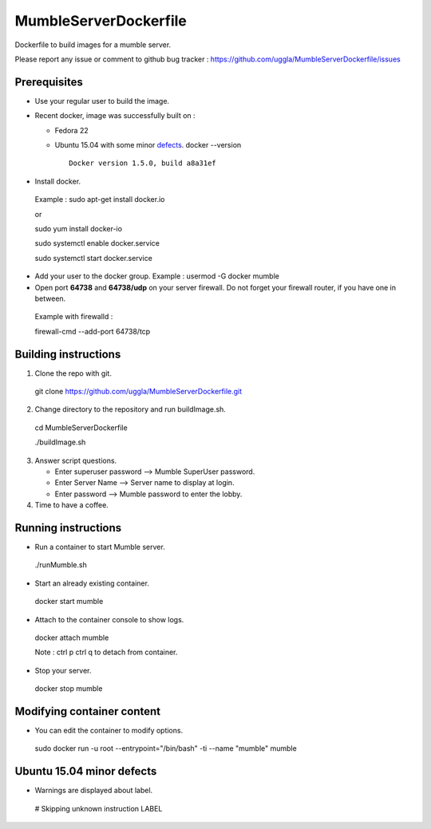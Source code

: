 MumbleServerDockerfile
======================
Dockerfile to build images for a mumble server.

Please report any issue or comment to github bug tracker :
https://github.com/uggla/MumbleServerDockerfile/issues

Prerequisites
-------------
- Use your regular user to build the image.
- Recent docker, image was successfully built on :

  - Fedora 22
  - Ubuntu 15.04 with some minor defects_.
    docker --version
    ::
       Docker version 1.5.0, build a8a31ef

- Install docker.
 Example :
 sudo apt-get install docker.io
 
 or
 
 sudo yum install docker-io
 
 sudo systemctl enable docker.service
 
 sudo systemctl start docker.service
 
- Add your user to the docker group.
  Example :
  usermod -G docker mumble
- Open port **64738** and **64738/udp** on your server firewall. Do not forget your firewall router, if you have one in between. 
 Example with firewalld :
 
 firewall-cmd --add-port 64738/tcp
 
Building instructions
---------------------
1. Clone the repo with git.
 git clone https://github.com/uggla/MumbleServerDockerfile.git
2. Change directory to the repository and run buildImage.sh.
 cd MumbleServerDockerfile
 
 ./buildImage.sh
3. Answer script questions.

   - Enter superuser password  --> Mumble SuperUser password.
   - Enter Server Name --> Server name to display at login.
   - Enter password  --> Mumble password to enter the lobby.

4. Time to have a coffee.


Running instructions
--------------------
- Run a container to start Mumble server.
 ./runMumble.sh

- Start an already existing container.
 docker start mumble
 
- Attach to the container console to show logs.
 docker attach mumble
 
 Note : ctrl p ctrl q to detach from container.

- Stop your server.
 docker stop mumble


Modifying container content
---------------------------
- You can edit the container to modify options.
 sudo docker run -u root --entrypoint="/bin/bash" -ti --name "mumble" mumble
 
 
Ubuntu 15.04 minor defects
--------------------------
.. _defects:

- Warnings are displayed about label.
 # Skipping unknown instruction LABEL
